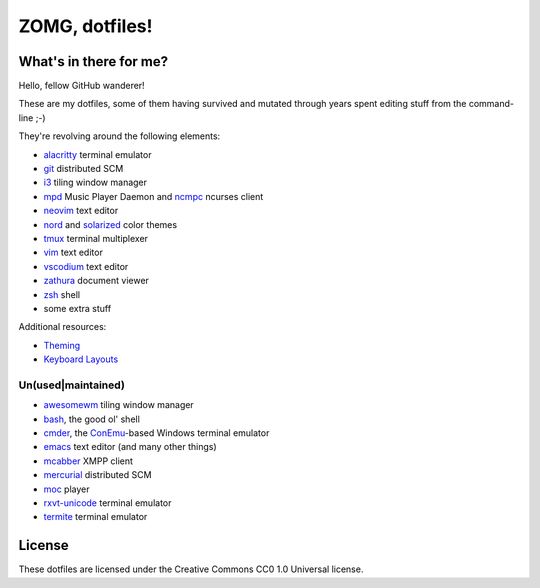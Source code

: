 ZOMG, dotfiles!
===============

What's in there for me?
-----------------------

Hello, fellow GitHub wanderer!

These are my dotfiles, some of them having survived and mutated through years
spent editing stuff from the command-line ;-)

They're revolving around the following elements:

* `alacritty`_ terminal emulator
* `git`_ distributed SCM
* `i3`_ tiling window manager
* `mpd`_ Music Player Daemon and `ncmpc`_ ncurses client
* `neovim`_ text editor
* `nord`_ and `solarized`_ color themes
* `tmux`_ terminal multiplexer
* `vim`_ text editor
* `vscodium`_ text editor
* `zathura`_ document viewer
* `zsh`_ shell
* some extra stuff

Additional resources:

- `Theming <Theming.rst>`_
- `Keyboard Layouts <KeyboardLayouts.rst>`_

Un(used|maintained)
~~~~~~~~~~~~~~~~~~~

* `awesomewm`_ tiling window manager
* `bash`_, the good ol' shell
* `cmder`_, the `ConEmu`_-based Windows terminal emulator
* `emacs`_ text editor (and many other things)
* `mcabber`_ XMPP client
* `mercurial`_ distributed SCM
* `moc`_ player
* `rxvt-unicode`_ terminal emulator
* `termite`_ terminal emulator

.. _alacritty: https://github.com/alacritty/alacritty
.. _awesomewm: https://awesomewm.org/
.. _bash: https://www.gnu.org/software/bash/
.. _cmder: https://cmder.net/
.. _ConEmu: https://conemu.github.io/
.. _emacs: https://www.gnu.org/software/emacs/
.. _git: http://git-scm.com/
.. _i3: https://i3wm.org
.. _mcabber: http://mcabber.com/
.. _mercurial: https://www.mercurial-scm.org/
.. _moc: http://moc.daper.net/
.. _mpd: https://www.musicpd.org/
.. _ncmpc: https://www.musicpd.org/clients/ncmpc/
.. _neovim: https://neovim.io/
.. _nord: https://www.nordtheme.com/docs/colors-and-palettes
.. _rxvt-unicode: http://software.schmorp.de/pkg/rxvt-unicode.html
.. _solarized: http://ethanschoonover.com/solarized
.. _termite: https://github.com/thestinger/termite/
.. _tmux: https://tmux.github.io/
.. _vim: https://vim.sourceforge.io/
.. _vscodium: https://github.com/VSCodium/vscodium
.. _zathura: https://pwmt.org/projects/zathura/
.. _zsh: http://www.zsh.org/

License
-------

These dotfiles are licensed under the Creative Commons CC0 1.0 Universal license.
